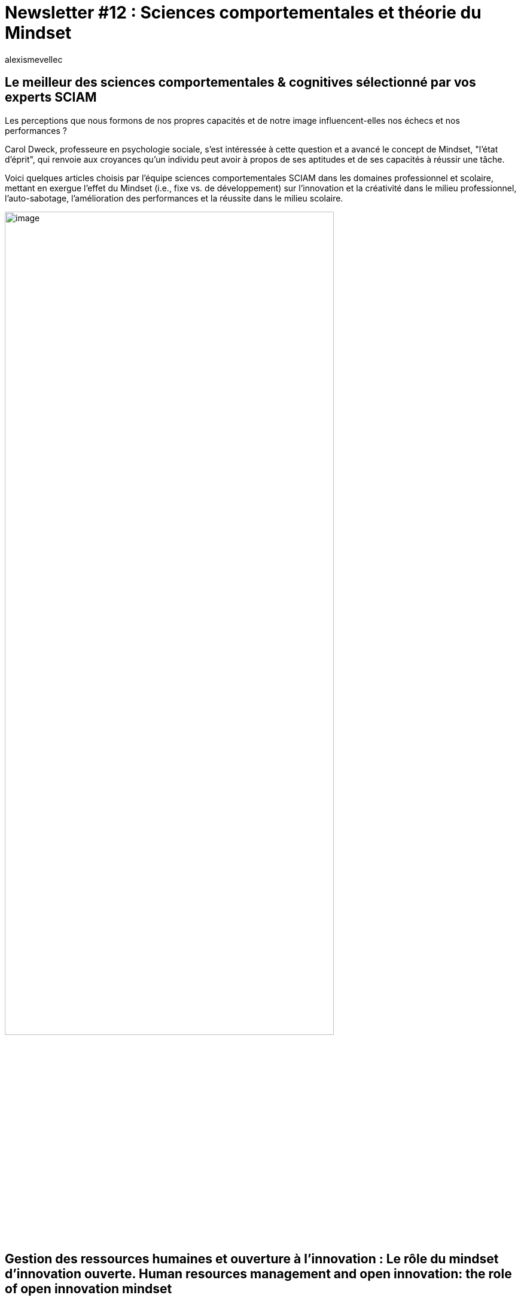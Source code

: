 = Newsletter #12 : Sciences comportementales et théorie du Mindset
:showtitle:
:page-navtitle: Newsletter #12 : Sciences comportementales et théorie du Mindset
:page-excerpt: Voici quelques articles choisis par l’équipe sciences comportementales SCIAM dans les domaines professionnel et scolaire, mettant en exergue l’effet du Mindset (i.e., fixe vs.de développement) sur l’innovation et la créativité dans le milieu professionnel, l’auto-sabotage, l’amélioration des performances et la réussite dans le milieu scolaire.
:layout: post
:author: alexismevellec
:page-tags: ['SCC','NewletterSCC','SciencesComportementales','Education','RessourcesHumaines','Psychologie']
:page-vignette: SoCo.png
//:post-vignette: SoCo.png
:page-vignette-licence: Illustration par <a href="https://www.istockphoto.com/fr/portfolio/CrailsheimStudio" target="_blank">CrailsheimStudio</a>.
:page-liquid:
:page-categories: sciencesco

== Le meilleur des sciences comportementales & cognitives sélectionné par vos experts SCIAM

Les perceptions que nous formons de nos propres capacités et de notre image influencent-elles nos échecs et nos performances{nbsp}?

Carol Dweck, professeure en psychologie sociale, s’est intéressée à cette question et a avancé le concept de Mindset, "l’état d’éprit", qui renvoie aux croyances qu’un individu peut avoir à propos de ses aptitudes et de ses capacités à réussir une tâche.

Voici quelques articles choisis par l’équipe sciences comportementales SCIAM dans les domaines professionnel et scolaire, mettant en exergue l’effet du Mindset (i.e., fixe vs. de développement) sur l’innovation et la créativité dans le milieu professionnel, l’auto-sabotage, l’amélioration des performances et la réussite dans le milieu scolaire.

image::{{'/images/alexismevellec/nudge_800x400.png' | relative_url}}[image,width=80%,align="center"]

== Gestion des ressources humaines et ouverture à l’innovation : Le rôle du mindset d’innovation ouverte. Human resources management and open innovation: the role of open innovation mindset

Cet article appuie l’approche des capacités dynamiques notamment le mindset et son apport dans le domaine des performances au travail. Il porte particulièrement sur le rôle de l’ouverture à l’innovation comme une stratégie des ressources humaines dans l’augmentation de la créativité chez les salariés.

Pour tester la médiation de l’ouverture à l’innovation (Mindset de développement) dans l’effet de la stratégie de gestion des ressources humaines (SGRH) sur l’augmentation des performances au travail, les chercheurs ont réalisé en enquête auprès de 249 salarié.e.s appartenant à quatre entreprises multinationales ayant leur siège social aux États-Unis. L’ouverture à l’innovation a été mesurée via cinq dimensions : l’ouverture, la créativité, l’attitude positive envers le partage des connaissances, la tolérance à l’échec et la complexité intégrative.

Selon les résultats, l’ouverture à l’innovation médiatise l’effet de la gestion des ressources humaines sur l’augmentation des performances. En d’autres termes, l’encouragement à l’ouverture à l’innovation via une gestion des ressources humaines qui s’appuie sur un mindset de développement conduit les salariés à une augmentation de performance.

https://onlinelibrary.wiley.com/doi/10.1111/1744-7941.12281[*LIRE*^]

== Promouvoir un “Growth Mindset” permet de réduire les comportements d’auto-sabotage chez des étudiants ayant un mindset fixe

La théorie de l’estime de soi suggère que les sentiments de compétence, de respect et d’acceptation de soi sont des besoins humains fondamentaux. Ainsi, Covington et Omelich ont montré que parmi les étudiants, la réputation d’être intelligent était le facteur le plus important influençant leur bien-être personnel, bien plus encore que leurs performances académiques. Ainsi, dans un tel contexte scolaire, l’auto-sabotage peut être un outil approprié afin de préserver l’estime de soi. En l’occurrence, certains élèves ne fournissent pas d’effort, repoussent leurs travaux jusqu’au dernier moment ou accomplissent des activités annexes au détriment de leur performance (par exemple, sortir la veille d’un examen), de sorte que l’échec ultérieur puisse être attribué à une incapacité temporaire plutôt qu’à leur compétence intrinsèque.

Dans cette étude, les auteurs ont proposé une intervention afin d’induire un “growth mindset” auprès d’étudiants, leur montrant que l’intelligence pouvait relever d’une caractéristique améliorable plutôt que fixe. Ainsi, les participants ayant un mindset initial fixe ont grandement bénéficié de cette intervention, et ont par la suite montré de moindres niveaux de comportements d’auto-sabotage.

https://www.nature.com/articles/s41598-022-11547-4[*LIRE*^]

== Donner le goût du défi pour les élèves

Une étude réalisée par des équipes de chercheurs américains de Stanford (2021) montre comment une simple intervention sur l’état d’esprit change le rapport des élèves du secondaire face aux défis d’apprentissage qu’ils peuvent rencontrer durant leur scolarité. D. Yeager, Carol Deweck et leur équipe ont étudié l’effet d’une séance de 45 minutes de développement de l’état d’esprit sur un échantillon représentatif de plus de 20{nbsp}000 élèves du secondaire (14{nbsp}472 aux Etats-Unis et 6{nbsp}541 en Norvège).

Un état d’esprit en développement consiste à croire que les caractéristiques personnelles, telles que les capacités intellectuelles ou toute autre compétence peuvent être développées, et un état d’esprit fixe consiste à croire que ces caractéristiques sont fixes et immuables (Yeager & Dweck, 2012). L’intervention consiste en outre à partager avec les élèves les résultats des recherches scientifiques autour de la plasticité neuronale. Ces recherches montrent que le cerveau développe de fortes connexions neuronales lorsqu’il apprend ou fait face à des défis intellectuels.

Résultat, les élèves qui ont suivi l’intervention se sont davantage inscrits et ont davantage réussi dans des classes de niveau avancé en mathématiques. Ces résultats soulignent l’importance de la recherche motivationnelle qui va au-delà des seules notes ou performances et se concentre sur la recherche de défis.

https://psycnet.apa.org/record/2020-84549-001[*LIRE*^]

== Promouvoir un état d’esprit de développement permet d’améliorer la réussite scolaire chez les élèves issus de milieux défavorisés

S’appuyant sur un protocole expérimental, cette étude suggère que sensibiliser les élèves de collèges situés en zones prioritaires (cibles de l’association Energie Jeune, partenaire de l’étude) permettrait d’améliorer la réussite scolaire et de réduire les écarts de notes avec les collèges plus favorisés. En particulier, cette étude est la première à démontrer que ce type d’intervention améliorerait les notes en agissant sur l’assiduité et la perception de soi des élèves. Ces résultats encourageants sur la réduction des inégalités entre collèges défavorisés et moins défavorisés (réduction de l’écart évaluée à 6%) sont cependant nuancés par le fait que l’intervention eut un effet moins important pour les élèves en très grande difficulté. Ainsi, les écarts de notes se sont accrus au sein des collèges. Bien que ce type d’interventions semble donner des résultats au bout d’un temps relativement long (4 ans pour cette étude), les auteur.ice.s évaluent qu’elles seraient au moins dix fois plus économique que les interventions en milieux scolaires les plus répandues.

https://www.dropbox.com/s/kbglmiu8rnrqvnh/Huillery_Bouguen_etal_2021.pdf?dl=0[*LIRE*^]


'''

https://sciam.fr/[SCIAM^] est aussi présent sur https://www.linkedin.com/company/sciamfr/[LinkedIn^] et https://twitter.com/SciamVox[Twitter^]. Rejoignez la conversation et interagissez directement en ligne avec nos experts.

Contribuons collectivement à la diffusion de contenus scientifiques.

*Notre écosystème*

image::{{'/images/alexismevellec/ecosys.png' | relative_url}}[image,width=50%,align="center"]